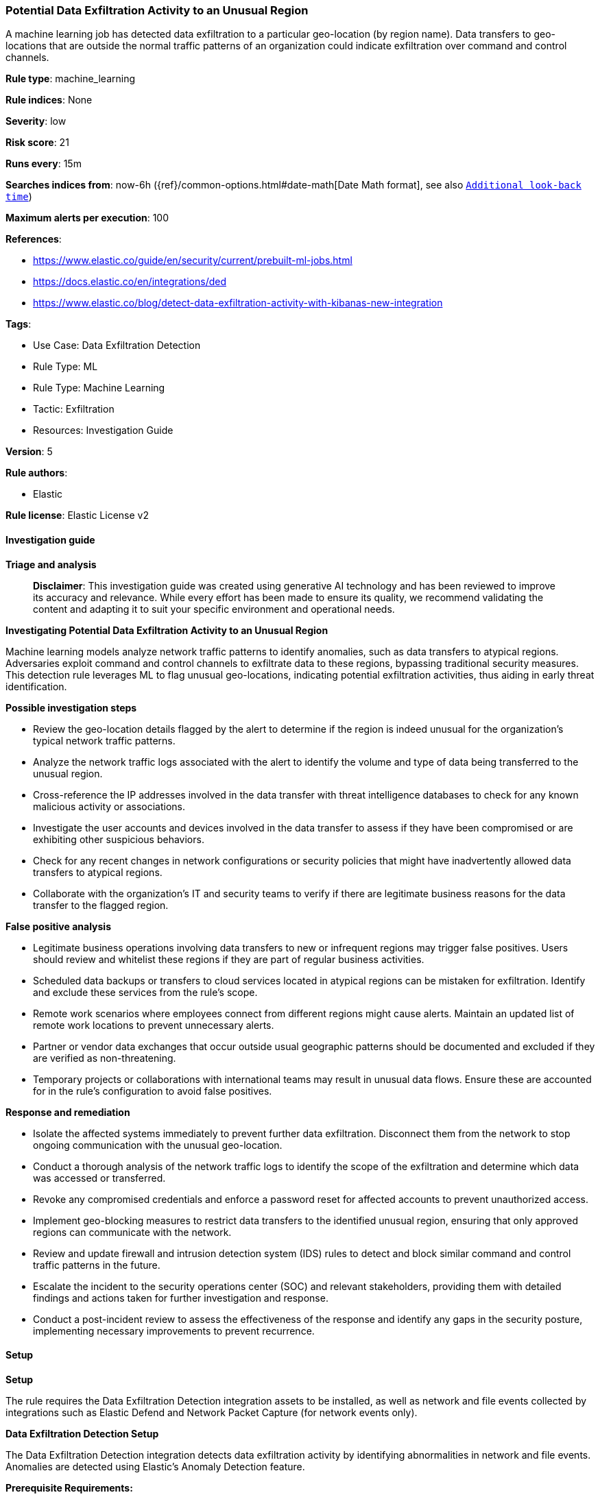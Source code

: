 [[prebuilt-rule-8-14-21-potential-data-exfiltration-activity-to-an-unusual-region]]
=== Potential Data Exfiltration Activity to an Unusual Region

A machine learning job has detected data exfiltration to a particular geo-location (by region name). Data transfers to geo-locations that are outside the normal traffic patterns of an organization could indicate exfiltration over command and control channels.

*Rule type*: machine_learning

*Rule indices*: None

*Severity*: low

*Risk score*: 21

*Runs every*: 15m

*Searches indices from*: now-6h ({ref}/common-options.html#date-math[Date Math format], see also <<rule-schedule, `Additional look-back time`>>)

*Maximum alerts per execution*: 100

*References*: 

* https://www.elastic.co/guide/en/security/current/prebuilt-ml-jobs.html
* https://docs.elastic.co/en/integrations/ded
* https://www.elastic.co/blog/detect-data-exfiltration-activity-with-kibanas-new-integration

*Tags*: 

* Use Case: Data Exfiltration Detection
* Rule Type: ML
* Rule Type: Machine Learning
* Tactic: Exfiltration
* Resources: Investigation Guide

*Version*: 5

*Rule authors*: 

* Elastic

*Rule license*: Elastic License v2


==== Investigation guide



*Triage and analysis*


> **Disclaimer**:
> This investigation guide was created using generative AI technology and has been reviewed to improve its accuracy and relevance. While every effort has been made to ensure its quality, we recommend validating the content and adapting it to suit your specific environment and operational needs.


*Investigating Potential Data Exfiltration Activity to an Unusual Region*


Machine learning models analyze network traffic patterns to identify anomalies, such as data transfers to atypical regions. Adversaries exploit command and control channels to exfiltrate data to these regions, bypassing traditional security measures. This detection rule leverages ML to flag unusual geo-locations, indicating potential exfiltration activities, thus aiding in early threat identification.


*Possible investigation steps*


- Review the geo-location details flagged by the alert to determine if the region is indeed unusual for the organization's typical network traffic patterns.
- Analyze the network traffic logs associated with the alert to identify the volume and type of data being transferred to the unusual region.
- Cross-reference the IP addresses involved in the data transfer with threat intelligence databases to check for any known malicious activity or associations.
- Investigate the user accounts and devices involved in the data transfer to assess if they have been compromised or are exhibiting other suspicious behaviors.
- Check for any recent changes in network configurations or security policies that might have inadvertently allowed data transfers to atypical regions.
- Collaborate with the organization's IT and security teams to verify if there are legitimate business reasons for the data transfer to the flagged region.


*False positive analysis*


- Legitimate business operations involving data transfers to new or infrequent regions may trigger false positives. Users should review and whitelist these regions if they are part of regular business activities.
- Scheduled data backups or transfers to cloud services located in atypical regions can be mistaken for exfiltration. Identify and exclude these services from the rule's scope.
- Remote work scenarios where employees connect from different regions might cause alerts. Maintain an updated list of remote work locations to prevent unnecessary alerts.
- Partner or vendor data exchanges that occur outside usual geographic patterns should be documented and excluded if they are verified as non-threatening.
- Temporary projects or collaborations with international teams may result in unusual data flows. Ensure these are accounted for in the rule's configuration to avoid false positives.


*Response and remediation*


- Isolate the affected systems immediately to prevent further data exfiltration. Disconnect them from the network to stop ongoing communication with the unusual geo-location.
- Conduct a thorough analysis of the network traffic logs to identify the scope of the exfiltration and determine which data was accessed or transferred.
- Revoke any compromised credentials and enforce a password reset for affected accounts to prevent unauthorized access.
- Implement geo-blocking measures to restrict data transfers to the identified unusual region, ensuring that only approved regions can communicate with the network.
- Review and update firewall and intrusion detection system (IDS) rules to detect and block similar command and control traffic patterns in the future.
- Escalate the incident to the security operations center (SOC) and relevant stakeholders, providing them with detailed findings and actions taken for further investigation and response.
- Conduct a post-incident review to assess the effectiveness of the response and identify any gaps in the security posture, implementing necessary improvements to prevent recurrence.

==== Setup



*Setup*


The rule requires the Data Exfiltration Detection integration assets to be installed, as well as network and file events collected by integrations such as Elastic Defend and Network Packet Capture (for network events only).


*Data Exfiltration Detection Setup*

The Data Exfiltration Detection integration detects data exfiltration activity by identifying abnormalities in network and file events. Anomalies are detected using Elastic's Anomaly Detection feature.


*Prerequisite Requirements:*

- Fleet is required for Data Exfiltration Detection.
- To configure Fleet Server refer to the https://www.elastic.co/guide/en/fleet/current/fleet-server.html[documentation].
- Network events collected by the https://docs.elastic.co/en/integrations/endpoint[Elastic Defend] or https://docs.elastic.co/integrations/network_traffic[Network Packet Capture] integration.
- To install Elastic Defend, refer to the https://www.elastic.co/guide/en/security/current/install-endpoint.html[documentation].
- To add the Network Packet Capture integration to an Elastic Agent policy, refer to https://www.elastic.co/guide/en/fleet/current/add-integration-to-policy.html[this] guide.


*The following steps should be executed to install assets associated with the Data Exfiltration Detection integration:*

- Go to the Kibana homepage. Under Management, click Integrations.
- In the query bar, search for Data Exfiltration Detection and select the integration to see more details about it.
- Follow the instructions under the **Installation** section.
- For this rule to work, complete the instructions through **Add preconfigured anomaly detection jobs**.


*Framework*: MITRE ATT&CK^TM^

* Tactic:
** Name: Exfiltration
** ID: TA0010
** Reference URL: https://attack.mitre.org/tactics/TA0010/
* Technique:
** Name: Exfiltration Over C2 Channel
** ID: T1041
** Reference URL: https://attack.mitre.org/techniques/T1041/
